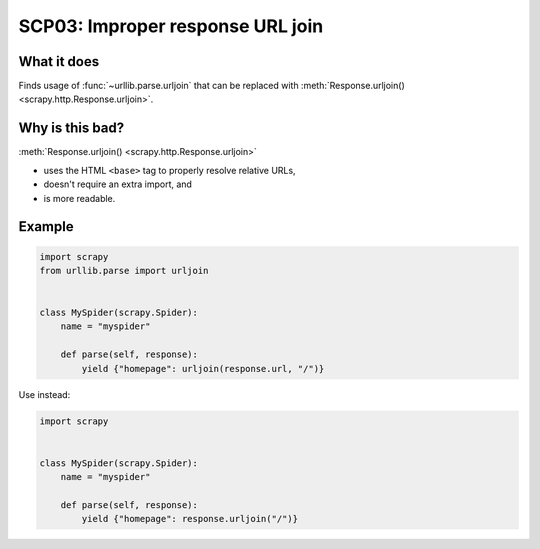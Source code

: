 .. _scp03:

=================================
SCP03: Improper response URL join
=================================

What it does
============

Finds usage of :func:`~urllib.parse.urljoin` that can be replaced with
:meth:`Response.urljoin() <scrapy.http.Response.urljoin>`.


Why is this bad?
================

:meth:`Response.urljoin() <scrapy.http.Response.urljoin>`

* uses the HTML ``<base>`` tag to properly resolve relative URLs,
* doesn't require an extra import, and
* is more readable.

Example
=======

.. code-block:: python

    import scrapy
    from urllib.parse import urljoin


    class MySpider(scrapy.Spider):
        name = "myspider"

        def parse(self, response):
            yield {"homepage": urljoin(response.url, "/")}

Use instead:

.. code-block:: python

    import scrapy


    class MySpider(scrapy.Spider):
        name = "myspider"

        def parse(self, response):
            yield {"homepage": response.urljoin("/")}
